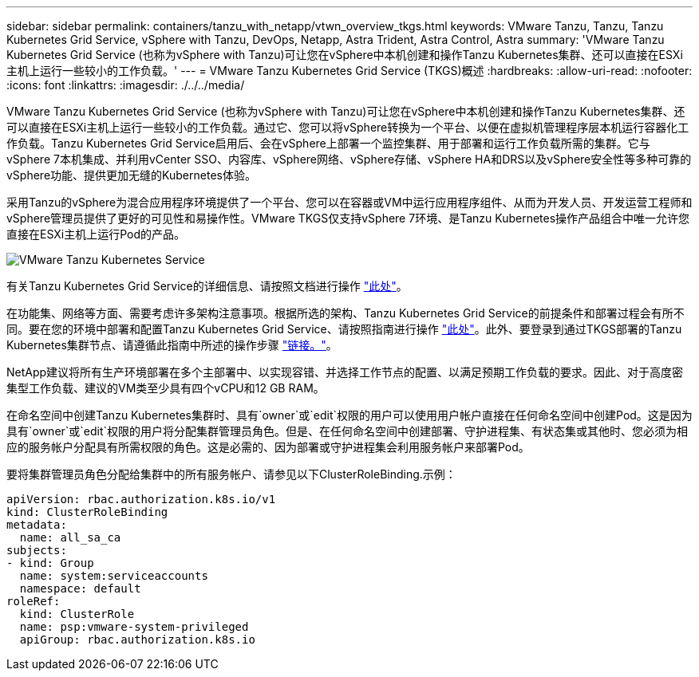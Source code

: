 ---
sidebar: sidebar 
permalink: containers/tanzu_with_netapp/vtwn_overview_tkgs.html 
keywords: VMware Tanzu, Tanzu, Tanzu Kubernetes Grid Service, vSphere with Tanzu, DevOps, Netapp, Astra Trident, Astra Control, Astra 
summary: 'VMware Tanzu Kubernetes Grid Service (也称为vSphere with Tanzu)可让您在vSphere中本机创建和操作Tanzu Kubernetes集群、还可以直接在ESXi主机上运行一些较小的工作负载。' 
---
= VMware Tanzu Kubernetes Grid Service (TKGS)概述
:hardbreaks:
:allow-uri-read: 
:nofooter: 
:icons: font
:linkattrs: 
:imagesdir: ./../../media/


VMware Tanzu Kubernetes Grid Service (也称为vSphere with Tanzu)可让您在vSphere中本机创建和操作Tanzu Kubernetes集群、还可以直接在ESXi主机上运行一些较小的工作负载。通过它、您可以将vSphere转换为一个平台、以便在虚拟机管理程序层本机运行容器化工作负载。Tanzu Kubernetes Grid Service启用后、会在vSphere上部署一个监控集群、用于部署和运行工作负载所需的集群。它与vSphere 7本机集成、并利用vCenter SSO、内容库、vSphere网络、vSphere存储、vSphere HA和DRS以及vSphere安全性等多种可靠的vSphere功能、提供更加无缝的Kubernetes体验。

采用Tanzu的vSphere为混合应用程序环境提供了一个平台、您可以在容器或VM中运行应用程序组件、从而为开发人员、开发运营工程师和vSphere管理员提供了更好的可见性和易操作性。VMware TKGS仅支持vSphere 7环境、是Tanzu Kubernetes操作产品组合中唯一允许您直接在ESXi主机上运行Pod的产品。

image::vtwn_image03.png[VMware Tanzu Kubernetes Service]

有关Tanzu Kubernetes Grid Service的详细信息、请按照文档进行操作 link:https://docs.vmware.com/en/VMware-vSphere/7.0/vmware-vsphere-with-tanzu/GUID-152BE7D2-E227-4DAA-B527-557B564D9718.html["此处"^]。

在功能集、网络等方面、需要考虑许多架构注意事项。根据所选的架构、Tanzu Kubernetes Grid Service的前提条件和部署过程会有所不同。要在您的环境中部署和配置Tanzu Kubernetes Grid Service、请按照指南进行操作 link:https://docs.vmware.com/en/VMware-vSphere/7.0/vmware-vsphere-with-tanzu/GUID-74EC2571-4352-4E15-838E-5F56C8C68D15.html["此处"^]。此外、要登录到通过TKGS部署的Tanzu Kubernetes集群节点、请遵循此指南中所述的操作步骤 https://docs.vmware.com/en/VMware-vSphere/7.0/vmware-vsphere-with-tanzu/GUID-37DC1DF2-119B-4E9E-8CA6-C194F39DDEDA.html["链接。"^]。

NetApp建议将所有生产环境部署在多个主部署中、以实现容错、并选择工作节点的配置、以满足预期工作负载的要求。因此、对于高度密集型工作负载、建议的VM类至少具有四个vCPU和12 GB RAM。

在命名空间中创建Tanzu Kubernetes集群时、具有`owner`或`edit`权限的用户可以使用用户帐户直接在任何命名空间中创建Pod。这是因为具有`owner`或`edit`权限的用户将分配集群管理员角色。但是、在任何命名空间中创建部署、守护进程集、有状态集或其他时、您必须为相应的服务帐户分配具有所需权限的角色。这是必需的、因为部署或守护进程集会利用服务帐户来部署Pod。

要将集群管理员角色分配给集群中的所有服务帐户、请参见以下ClusterRoleBinding.示例：

[listing]
----
apiVersion: rbac.authorization.k8s.io/v1
kind: ClusterRoleBinding
metadata:
  name: all_sa_ca
subjects:
- kind: Group
  name: system:serviceaccounts
  namespace: default
roleRef:
  kind: ClusterRole
  name: psp:vmware-system-privileged
  apiGroup: rbac.authorization.k8s.io
----